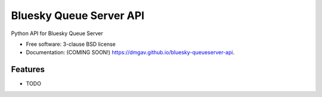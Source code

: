 ========================
Bluesky Queue Server API
========================

.. image:: https://img.shields.io/travis/dmgav/bluesky-queueserver-api.svg
        :target: https://travis-ci.org/dmgav/bluesky-queueserver-api

.. image:: https://img.shields.io/pypi/v/bluesky-queueserver-api.svg
        :target: https://pypi.python.org/pypi/bluesky-queueserver-api


Python API for Bluesky Queue Server

* Free software: 3-clause BSD license
* Documentation: (COMING SOON!) https://dmgav.github.io/bluesky-queueserver-api.

Features
--------

* TODO
